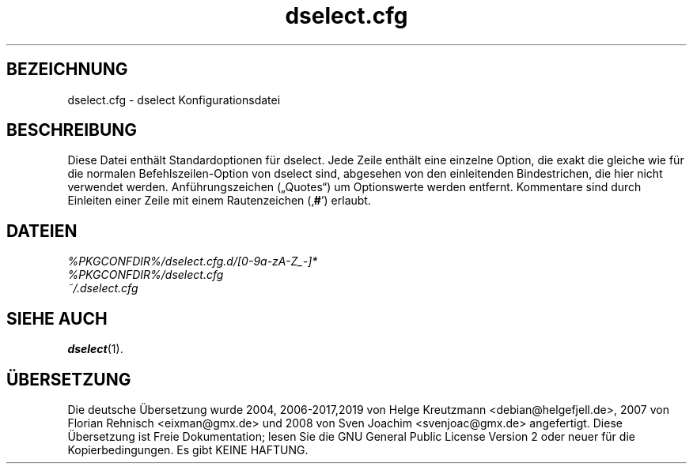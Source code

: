 .\" dselect manual page - dselect.cfg(5)
.\"
.\" Copyright © 2002 Wichert Akkerman <wakkerma@debian.org>
.\" Copyright © 2009-2011, 2013, 2015 Guillem Jover <guillem@debian.org>
.\"
.\" This is free software; you can redistribute it and/or modify
.\" it under the terms of the GNU General Public License as published by
.\" the Free Software Foundation; either version 2 of the License, or
.\" (at your option) any later version.
.\"
.\" This is distributed in the hope that it will be useful,
.\" but WITHOUT ANY WARRANTY; without even the implied warranty of
.\" MERCHANTABILITY or FITNESS FOR A PARTICULAR PURPOSE.  See the
.\" GNU General Public License for more details.
.\"
.\" You should have received a copy of the GNU General Public License
.\" along with this program.  If not, see <https://www.gnu.org/licenses/>.
.
.\"*******************************************************************
.\"
.\" This file was generated with po4a. Translate the source file.
.\"
.\"*******************************************************************
.TH dselect.cfg 5 %RELEASE_DATE% %VERSION% dpkg\-Programmsammlung
.nh
.SH BEZEICHNUNG
dselect.cfg \- dselect Konfigurationsdatei
.
.SH BESCHREIBUNG
Diese Datei enthält Standardoptionen für dselect. Jede Zeile enthält eine
einzelne Option, die exakt die gleiche wie für die normalen
Befehlszeilen\-Option von dselect sind, abgesehen von den einleitenden
Bindestrichen, die hier nicht verwendet werden. Anführungszeichen („Quotes“)
um Optionswerte werden entfernt. Kommentare sind durch Einleiten einer Zeile
mit einem Rautenzeichen (‚\fB#\fP’) erlaubt.
.
.SH DATEIEN
\fI%PKGCONFDIR%/dselect.cfg.d/[0\-9a\-zA\-Z_\-]*\fP
.br
\fI%PKGCONFDIR%/dselect.cfg\fP
.br
\fI~/.dselect.cfg\fP
.
.SH "SIEHE AUCH"
\fBdselect\fP(1).
.SH ÜBERSETZUNG
Die deutsche Übersetzung wurde 2004, 2006-2017,2019 von Helge Kreutzmann
<debian@helgefjell.de>, 2007 von Florian Rehnisch <eixman@gmx.de> und
2008 von Sven Joachim <svenjoac@gmx.de>
angefertigt. Diese Übersetzung ist Freie Dokumentation; lesen Sie die
GNU General Public License Version 2 oder neuer für die Kopierbedingungen.
Es gibt KEINE HAFTUNG.
